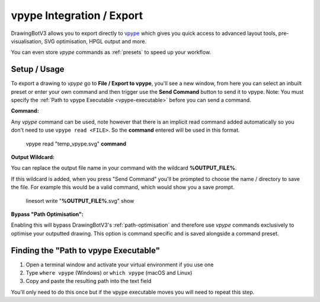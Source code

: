 .. _vpype-settings:

============================
vpype Integration / Export
============================

DrawingBotV3 allows you to export directly to `vpype <https://vpype.readthedocs.io/en/stable/>`_ which gives you quick access to advanced layout tools, pre-visualisation, SVG optimisation, HPGL output and more.

You can even store *vpype* commands as :ref:`presets` to speed up your workflow.

Setup / Usage
^^^^^^^^^^^^^^^^

To export a drawing to *vpype* go to **File / Export to vpype**, you'll see a new window, from here you can select an inbuilt preset or enter your own command and then trigger use the **Send Command** button to send it to vpype.
Note: You must specify the :ref:`Path to vpype Executable <vpype-executable>` before you can send a command.

**Command:**

Any *vpype* command can be used, note however that there is an implicit read command added automatically so you don't need to use ``vpype read <FILE>``. So the **command** entered will be used in this format.

        vpype read "temp_vpype.svg" **command**

**Output Wildcard:**

You can replace the output file name in your command with the wildcard **%OUTPUT_FILE%**.

If this wildcard is added, when you press "Send Command" you'll be prompted to choose the name / directory to save the file. For example this would be a valid command, which would show you a save prompt.

        linesort write "**%OUTPUT_FILE%**.svg" show

**Bypass "Path Optimisation":**

Enabling this will bypass DrawingBotV3's :ref:`path-optimisation` and therefore use *vpype* commands exclusively to optimise your outputted drawing.
This option is command specific and is saved alongside a command preset.

.. _vpype-executable:

Finding the "Path to vpype Executable"
^^^^^^^^^^^^^^^^^^^^^^^^^^^^^^^^^^^^^^^^^^^^^^

1) Open a terminal window and activate your virtual environment if you use one
2) Type ``where vpype`` (Windows) or ``which vpype`` (macOS and Linux)
3) Copy and paste the resulting path into the text field

You'll only need to do this once but if the vpype executable moves you will need to repeat this step.
